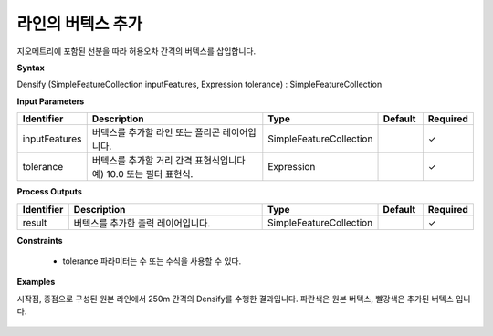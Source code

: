 .. _densify:

라인의 버텍스 추가
==============================

지오메트리에 포함된 선분을 따라 허용오차 간격의 버텍스를 삽입합니다.

**Syntax**

Densify (SimpleFeatureCollection inputFeatures, Expression tolerance) : SimpleFeatureCollection

**Input Parameters**

.. list-table::
   :widths: 10 50 20 10 10

   * - **Identifier**
     - **Description**
     - **Type**
     - **Default**
     - **Required**

   * - inputFeatures
     - 버텍스를 추가할 라인 또는 폴리곤 레이어입니다.
     - SimpleFeatureCollection
     -
     - ✓

   * - tolerance
     - 버텍스를 추가할 거리 간격 표현식입니다 예) 10.0 또는 필터 표현식.
     - Expression
     -
     - ✓

**Process Outputs**

.. list-table::
   :widths: 10 50 20 10 10

   * - **Identifier**
     - **Description**
     - **Type**
     - **Default**
     - **Required**

   * - result
     - 버텍스를 추가한 출력 레이어입니다.
     - SimpleFeatureCollection
     -
     - ✓

**Constraints**

 - tolerance 파라미터는 수 또는 수식을 사용할 수 있다.

**Examples**

시작점, 종점으로 구성된 원본 라인에서 250m 간격의 Densify를 수행한 결과입니다. 파란색은 원본 버텍스, 빨강색은 추가된 버텍스 입니다.

  .. image:: images/densify.png
